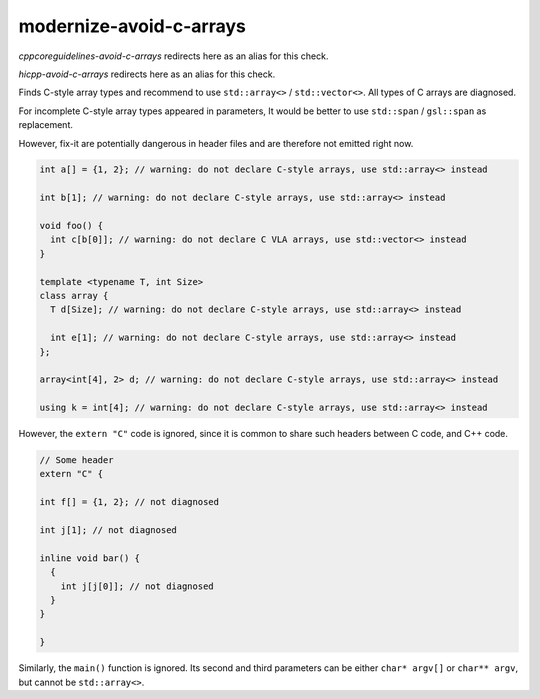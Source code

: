 .. title:: clang-tidy - modernize-avoid-c-arrays

modernize-avoid-c-arrays
========================

`cppcoreguidelines-avoid-c-arrays` redirects here as an alias for this check.

`hicpp-avoid-c-arrays` redirects here as an alias for this check.

Finds C-style array types and recommend to use ``std::array<>`` /
``std::vector<>``. All types of C arrays are diagnosed.

For incomplete C-style array types appeared in parameters, It would be better to
use ``std::span`` / ``gsl::span`` as replacement.

However, fix-it are potentially dangerous in header files and are therefore not
emitted right now.

.. code:: c++

  int a[] = {1, 2}; // warning: do not declare C-style arrays, use std::array<> instead

  int b[1]; // warning: do not declare C-style arrays, use std::array<> instead

  void foo() {
    int c[b[0]]; // warning: do not declare C VLA arrays, use std::vector<> instead
  }

  template <typename T, int Size>
  class array {
    T d[Size]; // warning: do not declare C-style arrays, use std::array<> instead

    int e[1]; // warning: do not declare C-style arrays, use std::array<> instead
  };

  array<int[4], 2> d; // warning: do not declare C-style arrays, use std::array<> instead

  using k = int[4]; // warning: do not declare C-style arrays, use std::array<> instead


However, the ``extern "C"`` code is ignored, since it is common to share
such headers between C code, and C++ code.

.. code:: c++

  // Some header
  extern "C" {

  int f[] = {1, 2}; // not diagnosed

  int j[1]; // not diagnosed

  inline void bar() {
    {
      int j[j[0]]; // not diagnosed
    }
  }

  }

Similarly, the ``main()`` function is ignored. Its second and third parameters
can be either ``char* argv[]`` or ``char** argv``, but cannot be
``std::array<>``.

.. option:: AllowStringArrays

  When set to `true` (default is `false`), variables of character array type
  with deduced length, initialized directly from string literals, will be ignored.
  This option doesn't affect cases where length can't be deduced, resembling
  pointers, as seen in class members and parameters. Example:

  .. code:: c++

    const char name[] = "Some name";
